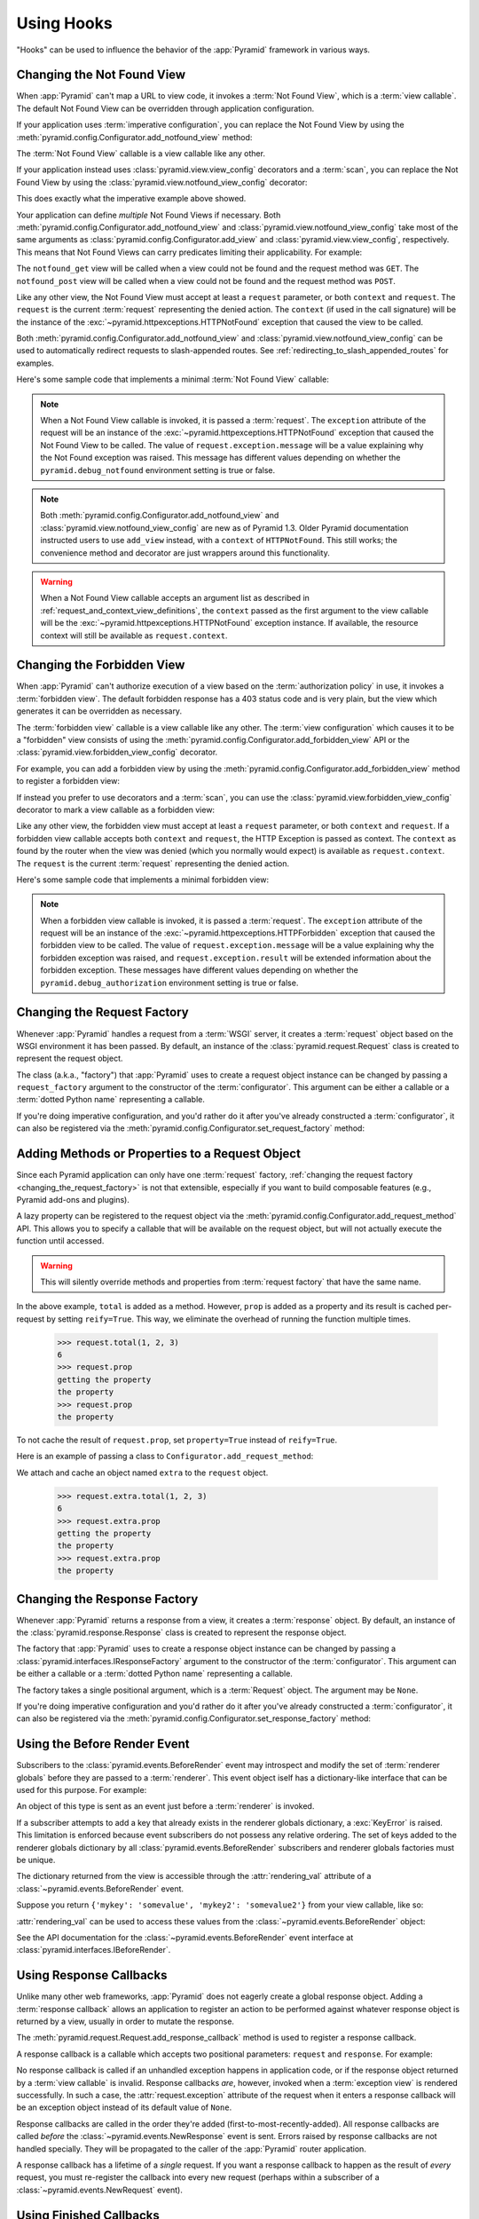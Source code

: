 .. _hooks_chapter:

Using Hooks
===========

"Hooks" can be used to influence the behavior of the :app:`Pyramid` framework
in various ways.

.. index::
   single: not found view

.. _changing_the_notfound_view:

Changing the Not Found View
---------------------------

When :app:`Pyramid` can't map a URL to view code, it invokes a :term:`Not Found
View`, which is a :term:`view callable`. The default Not Found View can be
overridden through application configuration.

If your application uses :term:`imperative configuration`, you can replace the
Not Found View by using the
:meth:`pyramid.config.Configurator.add_notfound_view` method:

.. code-block:: python
   :linenos:

   def notfound(request):
       return Response('Not Found, dude', status='404 Not Found')

   def main(globals, **settings):
       config = Configurator()
       config.add_notfound_view(notfound)

The :term:`Not Found View` callable is a view callable like any other.

If your application instead uses :class:`pyramid.view.view_config` decorators
and a :term:`scan`, you can replace the Not Found View by using the
:class:`pyramid.view.notfound_view_config` decorator:

.. code-block:: python
   :linenos:

   from pyramid.view import notfound_view_config

   @notfound_view_config()
   def notfound(request):
       return Response('Not Found, dude', status='404 Not Found')

   def main(globals, **settings):
       config = Configurator()
       config.scan()

This does exactly what the imperative example above showed.

Your application can define *multiple* Not Found Views if necessary.  Both
:meth:`pyramid.config.Configurator.add_notfound_view` and
:class:`pyramid.view.notfound_view_config` take most of the same arguments as
:class:`pyramid.config.Configurator.add_view` and
:class:`pyramid.view.view_config`, respectively.  This means that Not Found
Views can carry predicates limiting their applicability.  For example:

.. code-block:: python
   :linenos:

   from pyramid.view import notfound_view_config

   @notfound_view_config(request_method='GET')
   def notfound_get(request):
       return Response('Not Found during GET, dude', status='404 Not Found')

   @notfound_view_config(request_method='POST')
   def notfound_post(request):
       return Response('Not Found during POST, dude', status='404 Not Found')

   def main(globals, **settings):
      config = Configurator()
      config.scan()

The ``notfound_get`` view will be called when a view could not be found and the
request method was ``GET``.  The ``notfound_post`` view will be called when a
view could not be found and the request method was ``POST``.

Like any other view, the Not Found View must accept at least a ``request``
parameter, or both ``context`` and ``request``.  The ``request`` is the current
:term:`request` representing the denied action.  The ``context`` (if used in
the call signature) will be the instance of the
:exc:`~pyramid.httpexceptions.HTTPNotFound` exception that caused the view to
be called.

Both :meth:`pyramid.config.Configurator.add_notfound_view` and
:class:`pyramid.view.notfound_view_config` can be used to automatically
redirect requests to slash-appended routes. See
:ref:`redirecting_to_slash_appended_routes` for examples.

Here's some sample code that implements a minimal :term:`Not Found View`
callable:

.. code-block:: python
   :linenos:

   from pyramid.httpexceptions import HTTPNotFound

   def notfound(request):
       return HTTPNotFound()

.. note::

   When a Not Found View callable is invoked, it is passed a :term:`request`.
   The ``exception`` attribute of the request will be an instance of the
   :exc:`~pyramid.httpexceptions.HTTPNotFound` exception that caused the Not
   Found View to be called.  The value of ``request.exception.message`` will be
   a value explaining why the Not Found exception was raised.  This message has
   different values depending on whether the ``pyramid.debug_notfound``
   environment setting is true or false.

.. note::

   Both :meth:`pyramid.config.Configurator.add_notfound_view` and
   :class:`pyramid.view.notfound_view_config` are new as of Pyramid 1.3.
   Older Pyramid documentation instructed users to use ``add_view`` instead,
   with a ``context`` of ``HTTPNotFound``.  This still works; the convenience
   method and decorator are just wrappers around this functionality.

.. warning::

   When a Not Found View callable accepts an argument list as described in
   :ref:`request_and_context_view_definitions`, the ``context`` passed as the
   first argument to the view callable will be the
   :exc:`~pyramid.httpexceptions.HTTPNotFound` exception instance.  If
   available, the resource context will still be available as
   ``request.context``.

.. index::
   single: forbidden view

.. _changing_the_forbidden_view:

Changing the Forbidden View
---------------------------

When :app:`Pyramid` can't authorize execution of a view based on the
:term:`authorization policy` in use, it invokes a :term:`forbidden view`. The
default forbidden response has a 403 status code and is very plain, but the
view which generates it can be overridden as necessary.

The :term:`forbidden view` callable is a view callable like any other.  The
:term:`view configuration` which causes it to be a "forbidden" view consists of
using the :meth:`pyramid.config.Configurator.add_forbidden_view` API or the
:class:`pyramid.view.forbidden_view_config` decorator.

For example, you can add a forbidden view by using the
:meth:`pyramid.config.Configurator.add_forbidden_view` method to register a
forbidden view:

.. code-block:: python
   :linenos:

   def forbidden(request):
       return Response('forbidden')

   def main(globals, **settings):
       config = Configurator()
       config.add_forbidden_view(forbidden_view)

If instead you prefer to use decorators and a :term:`scan`, you can use the
:class:`pyramid.view.forbidden_view_config` decorator to mark a view callable
as a forbidden view:

.. code-block:: python
   :linenos:

   from pyramid.view import forbidden_view_config

   @forbidden_view_config()
   def forbidden(request):
       return Response('forbidden')

   def main(globals, **settings):
      config = Configurator()
      config.scan()

Like any other view, the forbidden view must accept at least a ``request``
parameter, or both ``context`` and ``request``.  If a forbidden view callable
accepts both ``context`` and ``request``, the HTTP Exception is passed as
context. The ``context`` as found by the router when the view was denied (which
you normally would expect) is available as ``request.context``.  The
``request`` is the  current :term:`request` representing the denied action.

Here's some sample code that implements a minimal forbidden view:

.. code-block:: python
   :linenos:

   from pyramid.view import view_config
   from pyramid.response import Response

   def forbidden_view(request):
       return Response('forbidden')

.. note::

   When a forbidden view callable is invoked, it is passed a :term:`request`.
   The ``exception`` attribute of the request will be an instance of the
   :exc:`~pyramid.httpexceptions.HTTPForbidden` exception that caused the
   forbidden view to be called.  The value of ``request.exception.message``
   will be a value explaining why the forbidden exception was raised, and
   ``request.exception.result`` will be extended information about the
   forbidden exception.  These messages have different values depending on
   whether the ``pyramid.debug_authorization`` environment setting is true or
   false.

.. index::
   single: request factory

.. _changing_the_request_factory:

Changing the Request Factory
----------------------------

Whenever :app:`Pyramid` handles a request from a :term:`WSGI` server, it
creates a :term:`request` object based on the WSGI environment it has been
passed.  By default, an instance of the :class:`pyramid.request.Request` class
is created to represent the request object.

The class (a.k.a., "factory") that :app:`Pyramid` uses to create a request
object instance can be changed by passing a ``request_factory`` argument to the
constructor of the :term:`configurator`.  This argument can be either a
callable or a :term:`dotted Python name` representing a callable.

.. code-block:: python
   :linenos:

   from pyramid.request import Request

   class MyRequest(Request):
       pass

   config = Configurator(request_factory=MyRequest)

If you're doing imperative configuration, and you'd rather do it after you've
already constructed a :term:`configurator`, it can also be registered via the
:meth:`pyramid.config.Configurator.set_request_factory` method:

.. code-block:: python
   :linenos:

   from pyramid.config import Configurator
   from pyramid.request import Request

   class MyRequest(Request):
       pass

   config = Configurator()
   config.set_request_factory(MyRequest)

.. index::
   single: request method

.. _adding_request_method:

Adding Methods or Properties to a Request Object
------------------------------------------------

.. versionadded:: 1.4

Since each Pyramid application can only have one :term:`request` factory,
:ref:`changing the request factory <changing_the_request_factory>` is not that
extensible, especially if you want to build composable features (e.g., Pyramid
add-ons and plugins).

A lazy property can be registered to the request object via the
:meth:`pyramid.config.Configurator.add_request_method` API. This allows you to
specify a callable that will be available on the request object, but will not
actually execute the function until accessed.

.. warning::

   This will silently override methods and properties from :term:`request
   factory` that have the same name.

.. code-block:: python
   :linenos:

   from pyramid.config import Configurator

   def total(request, *args):
       return sum(args)

   def prop(request):
       print("getting the property")
       return "the property"

   config = Configurator()
   config.add_request_method(total)
   config.add_request_method(prop, reify=True)

In the above example, ``total`` is added as a method. However, ``prop`` is
added as a property and its result is cached per-request by setting
``reify=True``. This way, we eliminate the overhead of running the function
multiple times.

   >>> request.total(1, 2, 3)
   6
   >>> request.prop
   getting the property
   the property
   >>> request.prop
   the property

To not cache the result of ``request.prop``, set ``property=True`` instead of
``reify=True``.

Here is an example of passing a class to ``Configurator.add_request_method``:

.. code-block:: python
   :linenos:

   from pyramid.config import Configurator
   from pyramid.decorator import reify

   class ExtraStuff(object):

       def __init__(self, request):
           self.request = request

       def total(self, *args):
           return sum(args)

       # use @property if you don't want to cache the result
       @reify
       def prop(self):
           print("getting the property")
           return "the property"

   config = Configurator()
   config.add_request_method(ExtraStuff, 'extra', reify=True)

We attach and cache an object named ``extra`` to the ``request`` object.

   >>> request.extra.total(1, 2, 3)
   6
   >>> request.extra.prop
   getting the property
   the property
   >>> request.extra.prop
   the property

.. index::
   single: response factory

.. _changing_the_response_factory:

Changing the Response Factory
-----------------------------

.. versionadded:: 1.6

Whenever :app:`Pyramid` returns a response from a view, it creates a
:term:`response` object.  By default, an instance of the
:class:`pyramid.response.Response` class is created to represent the response
object.

The factory that :app:`Pyramid` uses to create a response object instance can
be changed by passing a :class:`pyramid.interfaces.IResponseFactory` argument
to the constructor of the :term:`configurator`.  This argument can be either a
callable or a :term:`dotted Python name` representing a callable.

The factory takes a single positional argument, which is a :term:`Request`
object. The argument may be ``None``.

.. code-block:: python
   :linenos:

   from pyramid.response import Response

   class MyResponse(Response):
       pass

   config = Configurator(response_factory=lambda r: MyResponse())

If you're doing imperative configuration and you'd rather do it after you've
already constructed a :term:`configurator`, it can also be registered via the
:meth:`pyramid.config.Configurator.set_response_factory` method:

.. code-block:: python
   :linenos:

   from pyramid.config import Configurator
   from pyramid.response import Response

   class MyResponse(Response):
       pass

   config = Configurator()
   config.set_response_factory(lambda r: MyResponse())

.. index::
   single: before render event
   single: adding renderer globals

.. _beforerender_event:

Using the Before Render Event
-----------------------------

Subscribers to the :class:`pyramid.events.BeforeRender` event may introspect
and modify the set of :term:`renderer globals` before they are passed to a
:term:`renderer`.  This event object iself has a dictionary-like interface that
can be used for this purpose.  For example:

.. code-block:: python
    :linenos:

    from pyramid.events import subscriber
    from pyramid.events import BeforeRender

    @subscriber(BeforeRender)
    def add_global(event):
        event['mykey'] = 'foo'

An object of this type is sent as an event just before a :term:`renderer` is
invoked.

If a subscriber attempts to add a key that already exists in the renderer
globals dictionary, a :exc:`KeyError` is raised.  This limitation is enforced
because event subscribers do not possess any relative ordering.  The set of
keys added to the renderer globals dictionary by all
:class:`pyramid.events.BeforeRender` subscribers and renderer globals factories
must be unique.

The dictionary returned from the view is accessible through the
:attr:`rendering_val` attribute of a :class:`~pyramid.events.BeforeRender`
event.

Suppose you return ``{'mykey': 'somevalue', 'mykey2': 'somevalue2'}`` from your
view callable, like so:

.. code-block:: python
   :linenos:

   from pyramid.view import view_config

   @view_config(renderer='some_renderer')
   def myview(request):
       return {'mykey': 'somevalue', 'mykey2': 'somevalue2'}

:attr:`rendering_val` can be used to access these values from the
:class:`~pyramid.events.BeforeRender` object:

.. code-block:: python
   :linenos:

   from pyramid.events import subscriber
   from pyramid.events import BeforeRender

   @subscriber(BeforeRender)
   def read_return(event):
       # {'mykey': 'somevalue'} is returned from the view
       print(event.rendering_val['mykey'])

See the API documentation for the :class:`~pyramid.events.BeforeRender` event
interface at :class:`pyramid.interfaces.IBeforeRender`.

.. index::
   single: response callback

.. _using_response_callbacks:

Using Response Callbacks
------------------------

Unlike many other web frameworks, :app:`Pyramid` does not eagerly create a
global response object.  Adding a :term:`response callback` allows an
application to register an action to be performed against whatever response
object is returned by a view, usually in order to mutate the response.

The :meth:`pyramid.request.Request.add_response_callback` method is used to
register a response callback.

A response callback is a callable which accepts two positional parameters:
``request`` and ``response``.  For example:

.. code-block:: python
   :linenos:

   def cache_callback(request, response):
       """Set the cache_control max_age for the response"""
       if request.exception is not None:
           response.cache_control.max_age = 360
   request.add_response_callback(cache_callback)

No response callback is called if an unhandled exception happens in application
code, or if the response object returned by a :term:`view callable` is invalid.
Response callbacks *are*, however, invoked when a :term:`exception view` is
rendered successfully.  In such a case, the :attr:`request.exception` attribute
of the request when it enters a response callback will be an exception object
instead of its default value of ``None``.

Response callbacks are called in the order they're added
(first-to-most-recently-added).  All response callbacks are called *before* the
:class:`~pyramid.events.NewResponse` event is sent.  Errors raised by response
callbacks are not handled specially.  They will be propagated to the caller of
the :app:`Pyramid` router application.

A response callback has a lifetime of a *single* request.  If you want a
response callback to happen as the result of *every* request, you must
re-register the callback into every new request (perhaps within a subscriber of
a :class:`~pyramid.events.NewRequest` event).

.. index::
   single: finished callback

.. _using_finished_callbacks:

Using Finished Callbacks
------------------------

A :term:`finished callback` is a function that will be called unconditionally
by the :app:`Pyramid` :term:`router` at the very end of request processing. A
finished callback can be used to perform an action at the end of a request
unconditionally.

The :meth:`pyramid.request.Request.add_finished_callback` method is used to
register a finished callback.

A finished callback is a callable which accepts a single positional parameter:
``request``.  For example:

.. code-block:: python
   :linenos:

   import logging

   log = logging.getLogger(__name__)

   def log_callback(request):
       """Log information at the end of request"""
       log.debug('Request is finished.')
   request.add_finished_callback(log_callback)

Finished callbacks are called in the order they're added
(first-to-most-recently-added).  Finished callbacks (unlike a :term:`response
callback`) are *always* called, even if an exception happens in application
code that prevents a response from being generated.

The set of finished callbacks associated with a request are called *very late*
in the processing of that request; they are essentially the very last thing
called by the :term:`router` before a request "ends". They are called after
response processing has already occurred in a top-level ``finally:`` block
within the router request processing code.  As a result, mutations performed to
the ``request`` provided to a finished callback will have no meaningful effect,
because response processing will have already occurred, and the request's scope
will expire almost immediately after all finished callbacks have been
processed.

Errors raised by finished callbacks are not handled specially.  They will be
propagated to the caller of the :app:`Pyramid` router application.

A finished callback has a lifetime of a *single* request.  If you want a
finished callback to happen as the result of *every* request, you must
re-register the callback into every new request (perhaps within a subscriber of
a :class:`~pyramid.events.NewRequest` event).

.. index::
   single: traverser

.. _changing_the_traverser:

Changing the Traverser
----------------------

The default :term:`traversal` algorithm that :app:`Pyramid` uses is explained
in :ref:`traversal_algorithm`.  Though it is rarely necessary, this default
algorithm can be swapped out selectively for a different traversal pattern via
configuration.

.. code-block:: python
   :linenos:

   from pyramid.config import Configurator
   from myapp.traversal import Traverser
   config = Configurator()
   config.add_traverser(Traverser)

In the example above, ``myapp.traversal.Traverser`` is assumed to be a class
that implements the following interface:

.. code-block:: python
   :linenos:

   class Traverser(object):
       def __init__(self, root):
           """ Accept the root object returned from the root factory """

       def __call__(self, request):
           """ Return a dictionary with (at least) the keys ``root``,
           ``context``, ``view_name``, ``subpath``, ``traversed``,
           ``virtual_root``, and ``virtual_root_path``.  These values are
           typically the result of a resource tree traversal.  ``root``
           is the physical root object, ``context`` will be a resource
           object, ``view_name`` will be the view name used (a Unicode
           name), ``subpath`` will be a sequence of Unicode names that
           followed the view name but were not traversed, ``traversed``
           will be a sequence of Unicode names that were traversed
           (including the virtual root path, if any) ``virtual_root``
           will be a resource object representing the virtual root (or the
           physical root if traversal was not performed), and
           ``virtual_root_path`` will be a sequence representing the
           virtual root path (a sequence of Unicode names) or None if
           traversal was not performed.

           Extra keys for special purpose functionality can be added as
           necessary.

           All values returned in the dictionary will be made available
           as attributes of the ``request`` object.
           """

More than one traversal algorithm can be active at the same time.  For
instance, if your :term:`root factory` returns more than one type of object
conditionally, you could claim that an alternative traverser adapter is "for"
only one particular class or interface.  When the root factory returned an
object that implemented that class or interface, a custom traverser would be
used.  Otherwise the default traverser would be used.  For example:

.. code-block:: python
   :linenos:

   from myapp.traversal import Traverser
   from myapp.resources import MyRoot
   from pyramid.config import Configurator
   config = Configurator()
   config.add_traverser(Traverser, MyRoot)

If the above stanza was added to a Pyramid ``__init__.py`` file's ``main``
function, :app:`Pyramid` would use the ``myapp.traversal.Traverser`` only when
the application :term:`root factory` returned an instance of the
``myapp.resources.MyRoot`` object.  Otherwise it would use the default
:app:`Pyramid` traverser to do traversal.

.. index::
   single: URL generator

.. _changing_resource_url:

Changing How :meth:`pyramid.request.Request.resource_url` Generates a URL
-------------------------------------------------------------------------

When you add a traverser as described in :ref:`changing_the_traverser`, it's
often convenient to continue to use the
:meth:`pyramid.request.Request.resource_url` API.  However, since the way
traversal is done will have been modified, the URLs it generates by default may
be incorrect when used against resources derived from your custom traverser.

If you've added a traverser, you can change how
:meth:`~pyramid.request.Request.resource_url` generates a URL for a specific
type of resource by adding a call to
:meth:`pyramid.config.Configurator.add_resource_url_adapter`.

For example:

.. code-block:: python
   :linenos:

   from myapp.traversal import ResourceURLAdapter
   from myapp.resources import MyRoot

   config.add_resource_url_adapter(ResourceURLAdapter, MyRoot)

In the above example, the ``myapp.traversal.ResourceURLAdapter`` class will be
used to provide services to :meth:`~pyramid.request.Request.resource_url` any
time the :term:`resource` passed to ``resource_url`` is of the class
``myapp.resources.MyRoot``.  The ``resource_iface`` argument ``MyRoot``
represents the type of interface that must be possessed by the resource for
this resource url factory to be found.  If the ``resource_iface`` argument is
omitted, this resource URL adapter will be used for *all* resources.

The API that must be implemented by a class that provides
:class:`~pyramid.interfaces.IResourceURL` is as follows:

.. code-block:: python
  :linenos:

  class MyResourceURL(object):
      """ An adapter which provides the virtual and physical paths of a
          resource
      """
      def __init__(self, resource, request):
          """ Accept the resource and request and set self.physical_path and
          self.virtual_path """
          self.virtual_path =  some_function_of(resource, request)
          self.physical_path =  some_other_function_of(resource, request)

The default context URL generator is available for perusal as the class
:class:`pyramid.traversal.ResourceURL` in the `traversal module
<https://github.com/Pylons/pyramid/blob/master/pyramid/traversal.py>`_ of the
:term:`Pylons` GitHub Pyramid repository.

See :meth:`pyramid.config.Configurator.add_resource_url_adapter` for more
information.

.. index::
   single: IResponse
   single: special view responses

.. _using_iresponse:

Changing How Pyramid Treats View Responses
------------------------------------------

.. versionadded:: 1.1

It is possible to control how Pyramid treats the result of calling a view
callable on a per-type basis by using a hook involving
:meth:`pyramid.config.Configurator.add_response_adapter` or the
:class:`~pyramid.response.response_adapter` decorator.

Pyramid, in various places, adapts the result of calling a view callable to the
:class:`~pyramid.interfaces.IResponse` interface to ensure that the object
returned by the view callable is a "true" response object.  The vast majority
of time, the result of this adaptation is the result object itself, as view
callables written by "civilians" who read the narrative documentation contained
in this manual will always return something that implements the
:class:`~pyramid.interfaces.IResponse` interface.  Most typically, this will be
an instance of the :class:`pyramid.response.Response` class or a subclass. If a
civilian returns a non-Response object from a view callable that isn't
configured to use a :term:`renderer`, they will typically expect the router to
raise an error.  However, you can hook Pyramid in such a way that users can
return arbitrary values from a view callable by providing an adapter which
converts the arbitrary return value into something that implements
:class:`~pyramid.interfaces.IResponse`.

For example, if you'd like to allow view callables to return bare string
objects (without requiring a :term:`renderer` to convert a string to a response
object), you can register an adapter which converts the string to a Response:

.. code-block:: python
   :linenos:

   from pyramid.response import Response

   def string_response_adapter(s):
       response = Response(s)
       return response

   # config is an instance of pyramid.config.Configurator

   config.add_response_adapter(string_response_adapter, str)

Likewise, if you want to be able to return a simplified kind of response object
from view callables, you can use the IResponse hook to register an adapter to
the more complex IResponse interface:

.. code-block:: python
   :linenos:

   from pyramid.response import Response

   class SimpleResponse(object):
       def __init__(self, body):
           self.body = body

   def simple_response_adapter(simple_response):
       response = Response(simple_response.body)
       return response

   # config is an instance of pyramid.config.Configurator

   config.add_response_adapter(simple_response_adapter, SimpleResponse)

If you want to implement your own Response object instead of using the
:class:`pyramid.response.Response` object in any capacity at all, you'll have
to make sure that the object implements every attribute and method outlined in
:class:`pyramid.interfaces.IResponse` and you'll have to ensure that it uses
``zope.interface.implementer(IResponse)`` as a class decorator.

.. code-block:: python
   :linenos:

   from pyramid.interfaces import IResponse
   from zope.interface import implementer

   @implementer(IResponse)
   class MyResponse(object):
       # ... an implementation of every method and attribute
       # documented in IResponse should follow ...

When an alternate response object implementation is returned by a view
callable, if that object asserts that it implements
:class:`~pyramid.interfaces.IResponse` (via
``zope.interface.implementer(IResponse)``) , an adapter needn't be registered
for the object; Pyramid will use it directly.

An IResponse adapter for ``webob.Response`` (as opposed to
:class:`pyramid.response.Response`) is registered by Pyramid by default at
startup time, as by their nature, instances of this class (and instances of
subclasses of the class) will natively provide IResponse.  The adapter
registered for ``webob.Response`` simply returns the response object.

Instead of using :meth:`pyramid.config.Configurator.add_response_adapter`, you
can use the :class:`pyramid.response.response_adapter` decorator:

.. code-block:: python
   :linenos:

   from pyramid.response import Response
   from pyramid.response import response_adapter

   @response_adapter(str)
   def string_response_adapter(s):
       response = Response(s)
       return response

The above example, when scanned, has the same effect as:

.. code-block:: python

   config.add_response_adapter(string_response_adapter, str)

The :class:`~pyramid.response.response_adapter` decorator will have no effect
until activated by a :term:`scan`.

.. index::
   single: view mapper

.. _using_a_view_mapper:

Using a View Mapper
-------------------

The default calling conventions for view callables are documented in the
:ref:`views_chapter` chapter.  You can change the way users define view
callables by employing a :term:`view mapper`.

A view mapper is an object that accepts a set of keyword arguments and which
returns a callable.  The returned callable is called with the :term:`view
callable` object.  The returned callable should itself return another callable
which can be called with the "internal calling protocol" ``(context,
request)``.

You can use a view mapper in a number of ways:

- by setting a ``__view_mapper__`` attribute (which is the view mapper object)
  on the view callable itself

- by passing the mapper object to :meth:`pyramid.config.Configurator.add_view`
  (or its declarative and decorator equivalents) as the ``mapper`` argument

- by registering a *default* view mapper

Here's an example of a view mapper that emulates (somewhat) a Pylons
"controller".  The mapper is initialized with some keyword arguments.  Its
``__call__`` method accepts the view object (which will be a class).  It uses
the ``attr`` keyword argument it is passed to determine which attribute should
be used as an action method.  The wrapper method it returns accepts ``(context,
request)`` and returns the result of calling the action method with keyword
arguments implied by the :term:`matchdict` after popping the ``action`` out of
it.  This somewhat emulates the Pylons style of calling action methods with
routing parameters pulled out of the route matching dict as keyword arguments.

.. code-block:: python
   :linenos:

   # framework

   class PylonsControllerViewMapper(object):
       def __init__(self, **kw):
           self.kw = kw

       def __call__(self, view):
           attr = self.kw['attr']
           def wrapper(context, request):
               matchdict = request.matchdict.copy()
               matchdict.pop('action', None)
               inst = view(request)
               meth = getattr(inst, attr)
               return meth(**matchdict)
           return wrapper

   class BaseController(object):
       __view_mapper__ = PylonsControllerViewMapper

A user might make use of these framework components like so:

.. code-block:: python
   :linenos:

   # user application

   from pyramid.response import Response
   from pyramid.config import Configurator
   import pyramid_handlers
   from wsgiref.simple_server import make_server

   class MyController(BaseController):
       def index(self, id):
           return Response(id)

   if __name__ == '__main__':
       config = Configurator()
       config.include(pyramid_handlers)
       config.add_handler('one', '/{id}', MyController, action='index')
       config.add_handler('two', '/{action}/{id}', MyController)
       server.make_server('0.0.0.0', 8080, config.make_wsgi_app())
       server.serve_forever()

The :meth:`pyramid.config.Configurator.set_view_mapper` method can be used to
set a *default* view mapper (overriding the superdefault view mapper used by
Pyramid itself).

A *single* view registration can use a view mapper by passing the mapper as the
``mapper`` argument to :meth:`~pyramid.config.Configurator.add_view`.

.. index::
   single: configuration decorator

.. _registering_configuration_decorators:

Registering Configuration Decorators
------------------------------------

Decorators such as :class:`~pyramid.view.view_config` don't change the behavior
of the functions or classes they're decorating.  Instead when a :term:`scan` is
performed, a modified version of the function or class is registered with
:app:`Pyramid`.

You may wish to have your own decorators that offer such behaviour. This is
possible by using the :term:`Venusian` package in the same way that it is used
by :app:`Pyramid`.

By way of example, let's suppose you want to write a decorator that registers
the function it wraps with a :term:`Zope Component Architecture` "utility"
within the :term:`application registry` provided by :app:`Pyramid`. The
application registry and the utility inside the registry is likely only to be
available once your application's configuration is at least partially
completed. A normal decorator would fail as it would be executed before the
configuration had even begun.

However, using :term:`Venusian`, the decorator could be written as follows:

.. code-block:: python
   :linenos:

   import venusian
   from mypackage.interfaces import IMyUtility

   class registerFunction(object):

       def __init__(self, path):
           self.path = path

       def register(self, scanner, name, wrapped):
           registry = scanner.config.registry
           registry.getUtility(IMyUtility).register(
               self.path, wrapped)

       def __call__(self, wrapped):
           venusian.attach(wrapped, self.register)
           return wrapped

This decorator could then be used to register functions throughout your code:

.. code-block:: python
   :linenos:

   @registerFunction('/some/path')
   def my_function():
       do_stuff()

However, the utility would only be looked up when a :term:`scan` was performed,
enabling you to set up the utility in advance:

.. code-block:: python
   :linenos:

   from zope.interface import implementer

   from wsgiref.simple_server import make_server
   from pyramid.config import Configurator
   from mypackage.interfaces import IMyUtility

   @implementer(IMyUtility)
   class UtilityImplementation:

       def __init__(self):
           self.registrations = {}

       def register(self, path, callable_):
           self.registrations[path] = callable_

   if __name__ == '__main__':
       config = Configurator()
       config.registry.registerUtility(UtilityImplementation())
       config.scan()
       app = config.make_wsgi_app()
       server = make_server('0.0.0.0', 8080, app)
       server.serve_forever()

For full details, please read the `Venusian documentation
<http://docs.repoze.org/venusian>`_.

.. _registering_tweens:

Registering Tweens
------------------

.. versionadded:: 1.2
   Tweens

A :term:`tween` (a contraction of the word "between") is a bit of code that
sits between the Pyramid router's main request handling function and the
upstream WSGI component that uses :app:`Pyramid` as its "app".  This is a
feature that may be used by Pyramid framework extensions to provide, for
example, Pyramid-specific view timing support bookkeeping code that examines
exceptions before they are returned to the upstream WSGI application.  Tweens
behave a bit like :term:`WSGI` :term:`middleware`, but they have the benefit of
running in a context in which they have access to the Pyramid :term:`request`,
:term:`response`, and :term:`application registry`, as well as the Pyramid
rendering machinery.

Creating a Tween
~~~~~~~~~~~~~~~~

To create a tween, you must write a "tween factory".  A tween factory must be a
globally importable callable which accepts two arguments: ``handler`` and
``registry``.  ``handler`` will be either the main Pyramid request handling
function or another tween.  ``registry`` will be the Pyramid :term:`application
registry` represented by this Configurator.  A tween factory must return the
tween (a callable object) when it is called.

A tween is called with a single argument, ``request``, which is the
:term:`request` created by Pyramid's router when it receives a WSGI request. A
tween should return a :term:`response`, usually the one generated by the
downstream Pyramid application.

You can write the tween factory as a simple closure-returning function:

.. code-block:: python
    :linenos:

    def simple_tween_factory(handler, registry):
        # one-time configuration code goes here

        def simple_tween(request):
            # code to be executed for each request before
            # the actual application code goes here

            response = handler(request)

            # code to be executed for each request after
            # the actual application code goes here

            return response

        return simple_tween

Alternatively, the tween factory can be a class with the ``__call__`` magic
method:

.. code-block:: python
    :linenos:

    class simple_tween_factory(object):
        def __init__(self, handler, registry):
            self.handler = handler
            self.registry = registry

            # one-time configuration code goes here

        def __call__(self, request):
            # code to be executed for each request before
            # the actual application code goes here

            response = self.handler(request)

            # code to be executed for each request after
            # the actual application code goes here

            return response

You should avoid mutating any state on the tween instance. The tween is invoked
once per request and any shared mutable state needs to be carefully handled to
avoid any race conditions.

The closure style performs slightly better and enables you to conditionally
omit the tween from the request processing pipeline (see the following timing
tween example), whereas the class style makes it easier to have shared mutable
state and allows subclassing.

Here's a complete example of a tween that logs the time spent processing each
request:

.. code-block:: python
    :linenos:

    # in a module named myapp.tweens

    import time
    from pyramid.settings import asbool
    import logging

    log = logging.getLogger(__name__)

    def timing_tween_factory(handler, registry):
        if asbool(registry.settings.get('do_timing')):
            # if timing support is enabled, return a wrapper
            def timing_tween(request):
                start = time.time()
                try:
                    response = handler(request)
                finally:
                    end = time.time()
                    log.debug('The request took %s seconds' %
                              (end - start))
                return response
            return timing_tween
        # if timing support is not enabled, return the original
        # handler
        return handler

In the above example, the tween factory defines a ``timing_tween`` tween and
returns it if ``asbool(registry.settings.get('do_timing'))`` is true.  It
otherwise simply returns the handler which it was given.  The
``registry.settings`` attribute is a handle to the deployment settings provided
by the user (usually in an ``.ini`` file).  In this case, if the user has
defined a ``do_timing`` setting and that setting is ``True``, the user has said
they want to do timing, so the tween factory returns the timing tween; it
otherwise just returns the handler it has been provided, preventing any timing.

The example timing tween simply records the start time, calls the downstream
handler, logs the number of seconds consumed by the downstream handler, and
returns the response.

Registering an Implicit Tween Factory
~~~~~~~~~~~~~~~~~~~~~~~~~~~~~~~~~~~~~

Once you've created a tween factory, you can register it into the implicit
tween chain using the :meth:`pyramid.config.Configurator.add_tween` method
using its :term:`dotted Python name`.

Here's an example of registering a tween factory as an "implicit" tween in a
Pyramid application:

.. code-block:: python
    :linenos:

    from pyramid.config import Configurator
    config = Configurator()
    config.add_tween('myapp.tweens.timing_tween_factory')

Note that you must use a :term:`dotted Python name` as the first argument to
:meth:`pyramid.config.Configurator.add_tween`; this must point at a tween
factory.  You cannot pass the tween factory object itself to the method: it
must be :term:`dotted Python name` that points to a globally importable object.
In the above example, we assume that a ``timing_tween_factory`` tween factory
was defined in a module named ``myapp.tweens``, so the tween factory is
importable as ``myapp.tweens.timing_tween_factory``.

When you use :meth:`pyramid.config.Configurator.add_tween`, you're instructing
the system to use your tween factory at startup time unless the user has
provided an explicit tween list in their configuration.  This is what's meant
by an "implicit" tween.  A user can always elect to supply an explicit tween
list, reordering or disincluding implicitly added tweens.  See
:ref:`explicit_tween_ordering` for more information about explicit tween
ordering.

If more than one call to :meth:`pyramid.config.Configurator.add_tween` is made
within a single application configuration, the tweens will be chained together
at application startup time.  The *first* tween factory added via ``add_tween``
will be called with the Pyramid exception view tween factory as its ``handler``
argument, then the tween factory added directly after that one will be called
with the result of the first tween factory as its ``handler`` argument, and so
on, ad infinitum until all tween factories have been called. The Pyramid router
will use the outermost tween produced by this chain (the tween generated by the
very last tween factory added) as its request handler function.  For example:

.. code-block:: python
    :linenos:

    from pyramid.config import Configurator

    config = Configurator()
    config.add_tween('myapp.tween_factory1')
    config.add_tween('myapp.tween_factory2')

The above example will generate an implicit tween chain that looks like this::

    INGRESS (implicit)
    myapp.tween_factory2
    myapp.tween_factory1
    pyramid.tweens.excview_tween_factory (implicit)
    MAIN (implicit)

Suggesting Implicit Tween Ordering
~~~~~~~~~~~~~~~~~~~~~~~~~~~~~~~~~~

By default, as described above, the ordering of the chain is controlled
entirely by the relative ordering of calls to
:meth:`pyramid.config.Configurator.add_tween`.  However, the caller of
``add_tween`` can provide an optional hint that can influence the implicit
tween chain ordering by supplying ``under`` or ``over`` (or both) arguments to
:meth:`~pyramid.config.Configurator.add_tween`.  These hints are only used when
an explicit tween ordering is not used. See :ref:`explicit_tween_ordering` for
a description of how to set an explicit tween ordering.

Allowable values for ``under`` or ``over`` (or both) are:

- ``None`` (the default),

- a :term:`dotted Python name` to a tween factory: a string representing the
  predicted dotted name of a tween factory added in a call to ``add_tween`` in
  the same configuration session,

- one of the constants :attr:`pyramid.tweens.MAIN`,
  :attr:`pyramid.tweens.INGRESS`, or :attr:`pyramid.tweens.EXCVIEW`, or

- an iterable of any combination of the above. This allows the user to specify
  fallbacks if the desired tween is not included, as well as compatibility
  with multiple other tweens.

Effectively, ``over`` means "closer to the request ingress than" and ``under``
means "closer to the main Pyramid application than". You can think of an onion
with outer layers over the inner layers, the application being under all the
layers at the center.

For example, the following call to
:meth:`~pyramid.config.Configurator.add_tween` will attempt to place the tween
factory represented by ``myapp.tween_factory`` directly "above" (in ``ptweens``
order) the main Pyramid request handler.

.. code-block:: python
   :linenos:

   import pyramid.tweens

   config.add_tween('myapp.tween_factory', over=pyramid.tweens.MAIN)

The above example will generate an implicit tween chain that looks like this::

    INGRESS (implicit)
    pyramid.tweens.excview_tween_factory (implicit)
    myapp.tween_factory
    MAIN (implicit)

Likewise, calling the following call to
:meth:`~pyramid.config.Configurator.add_tween` will attempt to place this tween
factory "above" the main handler but "below" a separately added tween factory:

.. code-block:: python
   :linenos:

   import pyramid.tweens

   config.add_tween('myapp.tween_factory1',
                    over=pyramid.tweens.MAIN)
   config.add_tween('myapp.tween_factory2',
                    over=pyramid.tweens.MAIN,
                    under='myapp.tween_factory1')

The above example will generate an implicit tween chain that looks like this::

    INGRESS (implicit)
    pyramid.tweens.excview_tween_factory (implicit)
    myapp.tween_factory1
    myapp.tween_factory2
    MAIN (implicit)

Specifying neither ``over`` nor ``under`` is equivalent to specifying
``under=INGRESS``.

If all options for ``under`` (or ``over``) cannot be found in the current
configuration, it is an error. If some options are specified purely for
compatibilty with other tweens, just add a fallback of ``MAIN`` or ``INGRESS``.
For example, ``under=('someothertween', 'someothertween2', INGRESS)``. This
constraint will require the tween to be located under the ``someothertween``
tween, the ``someothertween2`` tween, and ``INGRESS``. If any of these is not
in the current configuration, this constraint will only organize itself based
on the tweens that are present.

.. _explicit_tween_ordering:

Explicit Tween Ordering
~~~~~~~~~~~~~~~~~~~~~~~

Implicit tween ordering is obviously only best-effort.  Pyramid will attempt to
provide an implicit order of tweens as best it can using hints provided by
calls to :meth:`~pyramid.config.Configurator.add_tween`.  But because it's only
best-effort, if very precise tween ordering is required, the only surefire way
to get it is to use an explicit tween order.  The deploying user can override
the implicit tween inclusion and ordering implied by calls to
:meth:`~pyramid.config.Configurator.add_tween` entirely by using the
``pyramid.tweens`` settings value.  When used, this settings value must be a
list of Python dotted names which will override the ordering (and inclusion) of
tween factories in the implicit tween chain.  For example:

.. code-block:: ini
   :linenos:

   [app:main]
   use = egg:MyApp
   pyramid.reload_templates = true
   pyramid.debug_authorization = false
   pyramid.debug_notfound = false
   pyramid.debug_routematch = false
   pyramid.debug_templates = true
   pyramid.tweens = myapp.my_cool_tween_factory
                    pyramid.tweens.excview_tween_factory

In the above configuration, calls made during configuration to
:meth:`pyramid.config.Configurator.add_tween` are ignored, and the user is
telling the system to use the tween factories he has listed in the
``pyramid.tweens`` configuration setting (each is a :term:`dotted Python name`
which points to a tween factory) instead of any tween factories added via
:meth:`pyramid.config.Configurator.add_tween`.  The *first* tween factory in
the ``pyramid.tweens`` list will be used as the producer of the effective
:app:`Pyramid` request handling function; it will wrap the tween factory
declared directly "below" it, ad infinitum.  The "main" Pyramid request handler
is implicit, and always "at the bottom".

.. note::

   Pyramid's own :term:`exception view` handling logic is implemented as a
   tween factory function: :func:`pyramid.tweens.excview_tween_factory`.  If
   Pyramid exception view handling is desired, and tween factories are
   specified via the ``pyramid.tweens`` configuration setting, the
   :func:`pyramid.tweens.excview_tween_factory` function must be added to the
   ``pyramid.tweens`` configuration setting list explicitly.  If it is not
   present, Pyramid will not perform exception view handling.

Tween Conflicts and Ordering Cycles
~~~~~~~~~~~~~~~~~~~~~~~~~~~~~~~~~~~

Pyramid will prevent the same tween factory from being added to the tween chain
more than once using configuration conflict detection.  If you wish to add the
same tween factory more than once in a configuration, you should either: (a)
use a tween factory that is a separate globally importable instance object from
the factory that it conflicts with; (b) use a function or class as a tween
factory with the same logic as the other tween factory it conflicts with, but
with a different ``__name__`` attribute; or (c) call
:meth:`pyramid.config.Configurator.commit` between calls to
:meth:`pyramid.config.Configurator.add_tween`.

If a cycle is detected in implicit tween ordering when ``over`` and ``under``
are used in any call to ``add_tween``, an exception will be raised at startup
time.

Displaying Tween Ordering
~~~~~~~~~~~~~~~~~~~~~~~~~

The ``ptweens`` command-line utility can be used to report the current implict
and explicit tween chains used by an application.  See
:ref:`displaying_tweens`.

.. _registering_thirdparty_predicates:

Adding a Third Party View, Route, or Subscriber Predicate
---------------------------------------------------------

.. versionadded:: 1.4

.. _view_and_route_predicates:

View and Route Predicates
~~~~~~~~~~~~~~~~~~~~~~~~~

View and route predicates used during configuration allow you to narrow the set
of circumstances under which a view or route will match.  For example, the
``request_method`` view predicate can be used to ensure a view callable is only
invoked when the request's method is ``POST``:

.. code-block:: python

    @view_config(request_method='POST')
    def someview(request):
        ...

Likewise, a similar predicate can be used as a *route* predicate:

.. code-block:: python

    config.add_route('name', '/foo', request_method='POST')

Many other built-in predicates exists (``request_param``, and others).  You can
add third-party predicates to the list of available predicates by using one of
:meth:`pyramid.config.Configurator.add_view_predicate` or
:meth:`pyramid.config.Configurator.add_route_predicate`.  The former adds a
view predicate, the latter a route predicate.

When using one of those APIs, you pass a *name* and a *factory* to add a
predicate during Pyramid's configuration stage.  For example:

.. code-block:: python

    config.add_view_predicate('content_type', ContentTypePredicate)

The above example adds a new predicate named ``content_type`` to the list of
available predicates for views.  This will allow the following view
configuration statement to work:

.. code-block:: python
   :linenos:

   @view_config(content_type='File')
   def aview(request): ...

The first argument to :meth:`pyramid.config.Configurator.add_view_predicate`,
the name, is a string representing the name that is expected to be passed to
``view_config`` (or its imperative analogue ``add_view``).

The second argument is a view or route predicate factory, or a :term:`dotted
Python name` which refers to a view or route predicate factory.  A view or
route predicate factory is most often a class with a constructor
(``__init__``), a ``text`` method, a ``phash`` method, and a ``__call__``
method. For example:

.. code-block:: python
    :linenos:

    class ContentTypePredicate(object):
        def __init__(self, val, config):
            self.val = val

        def text(self):
            return 'content_type = %s' % (self.val,)

        phash = text

        def __call__(self, context, request):
            return getattr(context, 'content_type', None) == self.val

The constructor of a predicate factory takes two arguments: ``val`` and
``config``.  The ``val`` argument will be the argument passed to
``view_config`` (or ``add_view``).  In the example above, it will be the string
``File``.  The second argument, ``config``, will be the Configurator instance
at the time of configuration.

The ``text`` method must return a string.  It should be useful to describe the
behavior of the predicate in error messages.

The ``phash`` method must return a string or a sequence of strings.  It's most
often the same as ``text``, as long as ``text`` uniquely describes the
predicate's name and the value passed to the constructor.  If ``text`` is more
general, or doesn't describe things that way, ``phash`` should return a string
with the name and the value serialized.  The result of ``phash`` is not seen in
output anywhere, it just informs the uniqueness constraints for view
configuration.

The ``__call__`` method of a predicate factory must accept a resource
(``context``) and a request, and must return ``True`` or ``False``.  It is the
"meat" of the predicate.

You can use the same predicate factory as both a view predicate and as a route
predicate, but you'll need to call ``add_view_predicate`` and
``add_route_predicate`` separately with the same factory.

.. _subscriber_predicates:

Subscriber Predicates
~~~~~~~~~~~~~~~~~~~~~

Subscriber predicates work almost exactly like view and route predicates. They
narrow the set of circumstances in which a subscriber will be called. There are
several minor differences between a subscriber predicate and a view or route
predicate:

- There are no default subscriber predicates.  You must register one to use
  one.

- The ``__call__`` method of a subscriber predicate accepts a single ``event``
  object instead of a ``context`` and a ``request``.

- Not every subscriber predicate can be used with every event type.  Some
  subscriber predicates will assume a certain event type.

Here's an example of a subscriber predicate that can be used in conjunction
with a subscriber that subscribes to the :class:`pyramid.events.NewRequest`
event type.

.. code-block:: python
    :linenos:

    class RequestPathStartsWith(object):
        def __init__(self, val, config):
            self.val = val

        def text(self):
            return 'path_startswith = %s' % (self.val,)

        phash = text

        def __call__(self, event):
            return event.request.path.startswith(self.val)

Once you've created a subscriber predicate, it may registered via
:meth:`pyramid.config.Configurator.add_subscriber_predicate`.  For example:

.. code-block:: python

    config.add_subscriber_predicate(
        'request_path_startswith', RequestPathStartsWith)

Once a subscriber predicate is registered, you can use it in a call to
:meth:`pyramid.config.Configurator.add_subscriber` or to
:class:`pyramid.events.subscriber`.  Here's an example of using the previously
registered ``request_path_startswith`` predicate in a call to
:meth:`~pyramid.config.Configurator.add_subscriber`:

.. code-block:: python
    :linenos:

    # define a subscriber in your code

    def yosubscriber(event):
        event.request.yo = 'YO!'

    # and at configuration time

    config.add_subscriber(yosubscriber, NewRequest,
           request_path_startswith='/add_yo')

Here's the same subscriber/predicate/event-type combination used via
:class:`~pyramid.events.subscriber`.

.. code-block:: python
    :linenos:

    from pyramid.events import subscriber

    @subscriber(NewRequest, request_path_startswith='/add_yo')
    def yosubscriber(event):
        event.request.yo = 'YO!'

In either of the above configurations, the ``yosubscriber`` callable will only
be called if the request path starts with ``/add_yo``.  Otherwise the event
subscriber will not be called.

Note that the ``request_path_startswith`` subscriber you defined can be used
with events that have a ``request`` attribute, but not ones that do not.  So,
for example, the predicate can be used with subscribers registered for
:class:`pyramid.events.NewRequest` and :class:`pyramid.events.ContextFound`
events, but it cannot be used with subscribers registered for
:class:`pyramid.events.ApplicationCreated` because the latter type of event has
no ``request`` attribute.  The point being, unlike route and view predicates,
not every type of subscriber predicate will necessarily be applicable for use
in every subscriber registration.  It is not the responsibility of the
predicate author to make every predicate make sense for every event type; it is
the responsibility of the predicate consumer to use predicates that make sense
for a particular event type registration.

.. index::
   single: view derivers

.. _view_derivers:

View Derivers
-------------

Every URL processed by :app:`Pyramid` is matched against a custom view
pipeline. See :ref:`router_chapter` for how this works. The view pipeline
itself is built from the user-supplied :term:`view callable` which is then
composed with :term:`view derivers <view deriver>`. A view deriver is a
composable element of the view pipeline which is used to wrap a view with
added functionality. View derivers are very similar to the ``decorator``
argument to :meth:`pyramid.config.Configurator.add_view` except that they have
the option to execute for every view in the application.

Built-in View Derivers
~~~~~~~~~~~~~~~~~~~~~~

There are several builtin view derivers that :app:`Pyramid` will automatically
apply to any view. They are defined in order from closest to furthest from
the user-defined :term:`view callable`:

``mapped_view``

  Applies the :term:`view mapper` defined by the ``mapper`` option or the
  application's default view mapper to the :term:`view callable`. This
  is always the closest deriver to the user-defined view and standardizes the
  view pipeline interface to accept ``(context, request)`` from all previous
  view derivers.

``decorated_view``

  Wraps the view with the decorators from the ``decorator`` option.

``http_cached_view``

  Applies cache control headers to the response defined by the ``http_cache``
  option. This element is a noop if the ``pyramid.prevent_http_cache`` setting
  is enabled or the ``http_cache`` option is ``None``.

``owrapped_view``

  Invokes the wrapped view defined by the ``wrapper`` option.

``secured_view``

  Enforce the ``permission`` defined on the view. This element is a noop if
  no permission is defined. Note there will always be a permission defined
  if a default permission was assigned via
  :meth:`pyramid.config.Configurator.set_default_permission`.

``authdebug_view``

  Used to output useful debugging information when
  ``pyramid.debug_authorization`` is enabled. This element is a noop otherwise.

Custom View Derivers
~~~~~~~~~~~~~~~~~~~~

.. versionadded:: 1.7

It is possible to define custom view derivers which will affect all views in
an application. There are many uses for this but most will likely be centered
around monitoring and security. In order to register a custom
:term:`view deriver` you should create a callable that conforms to the
:class:`pyramid.interfaces.IViewDeriver` interface. For example, below
is a callable that can provide timing information for the view pipeline:

.. code-block:: python
   :linenos:

   import time

   def timing_view(view, info):
       def wrapper_view(context, request):
           start = time.time()
           response = view(context, request)
           end = time.time()
           response.headers['X-View-Performance'] = '%.3f' % (end - start,)
       return wrapper_view

   config.add_view_deriver('timing_view', timing_view)

View derivers are unique in that they have access to most of the options
passed to :meth:`pyramid.config.Configurator.add_view` in order to decide what
to do and they have a chance to affect every view in the application.

Let's look at one more example which will protect views by requiring a CSRF
token unless ``disable_csrf=True`` is passed to the view:

.. code-block:: python
   :linenos:

   from pyramid.session import check_csrf_token

   def require_csrf_view(view, info):
       wrapper_view = view
       if not info.options.get('disable_csrf', False):
           def wrapper_view(context, request):
               if request.method == 'POST':
                   check_csrf_token(request)
               return view(context, request)
       return wrapper_view

   require_csrf_view.options = ('disable_csrf',)

   config.add_view_deriver('require_csrf_view', require_csrf_view)

   def myview(request):
       return 'protected'

   def my_unprotected_view(request):
       return 'unprotected'

   config.add_view(myview, name='safe', renderer='string')
   config.add_view(my_unprotected_, name='unsafe', disable_csrf=True, renderer='string')

Navigating to ``/safe`` with a POST request will then fail when the call to
:func:`pyramid.session.check_csrf_token` raises a
:class:`pyramid.exceptions.BadCSRFToken` exception. However, ``/unsafe`` will
not error.

Ordering View Derivers
~~~~~~~~~~~~~~~~~~~~~~

By default, every new view deriver is added between the ``decorated_view``
and ``mapped_view`` built-in derivers. It is possible to customize this
ordering using the ``over`` and ``under`` options. Each option can use the
names of other view derivers in order to specify an ordering. There should
rarely be a reason to worry about the ordering of the derivers.

It is not possible to add a deriver OVER the ``mapped_view`` as the
:term:`view mapper` is intimately tied to the signature of the user-defined
:term:`view callable`. If you simply need to know what the original view
callable was, it can be found as ``info.original_view`` on the provided
:class:`pyramid.interfaces.IViewDeriverInfo` object passed to every view
deriver.
